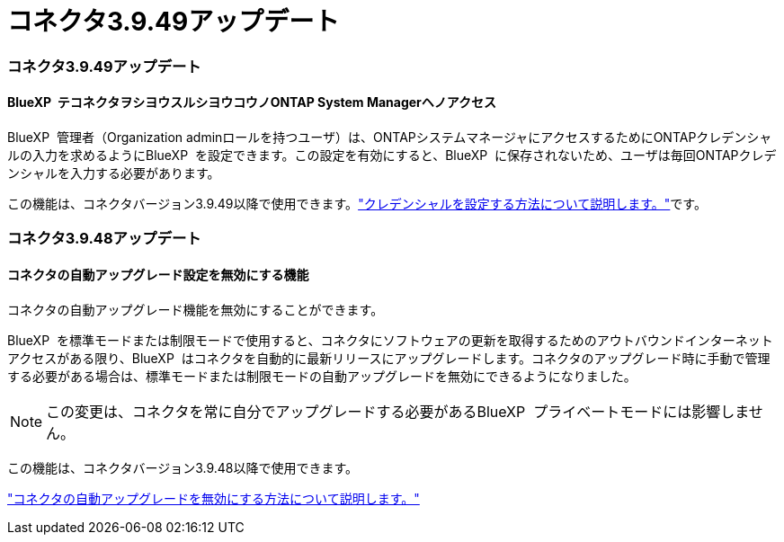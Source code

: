 = コネクタ3.9.49アップデート
:allow-uri-read: 




=== コネクタ3.9.49アップデート



==== BlueXP  テコネクタヲシヨウスルシヨウコウノONTAP System Managerヘノアクセス

BlueXP  管理者（Organization adminロールを持つユーザ）は、ONTAPシステムマネージャにアクセスするためにONTAPクレデンシャルの入力を求めるようにBlueXP  を設定できます。この設定を有効にすると、BlueXP  に保存されないため、ユーザは毎回ONTAPクレデンシャルを入力する必要があります。

この機能は、コネクタバージョン3.9.49以降で使用できます。link:task-ontap-access-connector.html["クレデンシャルを設定する方法について説明します。"^]です。



=== コネクタ3.9.48アップデート



==== コネクタの自動アップグレード設定を無効にする機能

コネクタの自動アップグレード機能を無効にすることができます。

BlueXP  を標準モードまたは制限モードで使用すると、コネクタにソフトウェアの更新を取得するためのアウトバウンドインターネットアクセスがある限り、BlueXP  はコネクタを自動的に最新リリースにアップグレードします。コネクタのアップグレード時に手動で管理する必要がある場合は、標準モードまたは制限モードの自動アップグレードを無効にできるようになりました。


NOTE: この変更は、コネクタを常に自分でアップグレードする必要があるBlueXP  プライベートモードには影響しません。

この機能は、コネクタバージョン3.9.48以降で使用できます。

link:task-upgrade-connector.html["コネクタの自動アップグレードを無効にする方法について説明します。"^]
